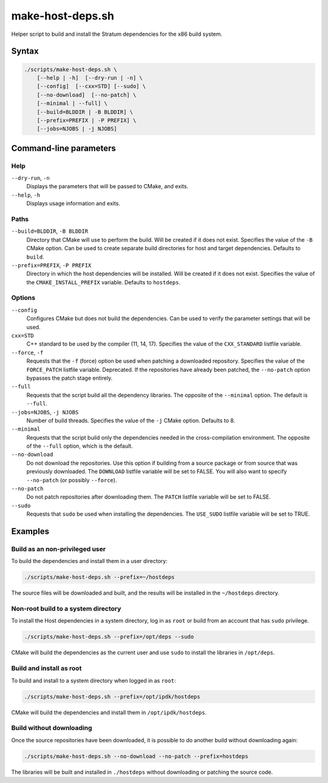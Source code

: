 =================
make-host-deps.sh
=================

.. Copyright 2023 Intel Corporation
   SPDX-License-Identifier: Apache 2.0

Helper script to build and install the Stratum dependencies for the
x86 build system.

Syntax
------

.. code-block:: text

  ./scripts/make-host-deps.sh \
      [--help | -h]  [--dry-run | -n] \
      [--config]  [--cxx=STD] [--sudo] \
      [--no-download]  [--no-patch] \
      [--minimal | --full] \
      [--build=BLDDIR | -B BLDDIR] \
      [--prefix=PREFIX | -P PREFIX] \
      [--jobs=NJOBS | -j NJOBS]

Command-line parameters
-----------------------

Help
~~~~

``--dry-run``, ``-n``
  Displays the parameters that will be passed to CMake, and exits.

``--help``, ``-h``
  Displays usage information and exits.

Paths
~~~~~

``--build=BLDDIR``, ``-B BLDDIR``
  Directory that CMake will use to perform the build.
  Will be created if it does not exist.
  Specifies the value of the ``-B`` CMake option.
  Can be used to create separate build directories for host and
  target dependencies.
  Defaults to ``build``.

``--prefix=PREFIX``, ``-P PREFIX``
  Directory in which the host dependencies will be installed.
  Will be created if it does not exist.
  Specifies the value of the ``CMAKE_INSTALL_PREFIX`` variable.
  Defaults to ``hostdeps``.

Options
~~~~~~~

``--config``
  Configures CMake but does not build the dependencies.
  Can be used to verify the parameter settings that will be used.

``cxx=STD``
  C++ standard to be used by the compiler (11, 14, 17).
  Specifies the value of the ``CXX_STANDARD`` listfile variable.

``--force``, ``-f``
  Requests that the ``-f`` (force) option be used when patching a
  downloaded repository.
  Specifies the value of the ``FORCE_PATCH`` listfile variable.
  Deprecated. If the repositories have already been patched, the
  ``--no-patch`` option bypasses the patch stage entirely.

``--full``
  Requests that the script build all the dependency libraries.
  The opposite of the ``--minimal`` option.
  The default is ``--full``.

``--jobs=NJOBS``, ``-j NJOBS``
  Number of build threads.
  Specifies the value of the ``-j`` CMake option.
  Defaults to 8.

``--minimal``
  Requests that the script build only the dependencies needed in the
  cross-compilation environment.
  The opposite of the ``--full`` option, which is the default.

``--no-download``
  Do not download the repositories.
  Use this option if building from a source package or from source that was
  previously downloaded.
  The ``DOWNLOAD`` listfile variable will be set to FALSE.
  You will also want to specify ``--no-patch`` (or possibly ``--force``).

``--no-patch``
  Do not patch repositories after downloading them.
  The ``PATCH`` listfile variable will be set to FALSE.

``--sudo``
  Requests that ``sudo`` be used when installing the dependencies.
  The ``USE_SUDO`` listfile variable will be set to TRUE.

Examples
--------

Build as an non-privileged user
~~~~~~~~~~~~~~~~~~~~~~~~~~~~~~~

To build the dependencies and install them in a user directory:

.. code-block:: bash

  ./scripts/make-host-deps.sh --prefix=~/hostdeps

The source files will be downloaded and built, and the results will be
installed in the ``~/hostdeps`` directory.

Non-root build to a system directory
~~~~~~~~~~~~~~~~~~~~~~~~~~~~~~~~~~~~

To install the Host dependencies in a system directory, log in as ``root``
or build from an account that has ``sudo`` privilege.

.. code-block:: bash

  ./scripts/make-host-deps.sh --prefix=/opt/deps --sudo

CMake will build the dependencies as the current user and use ``sudo`` to
install the libraries in ``/opt/deps``.

Build and install as root
~~~~~~~~~~~~~~~~~~~~~~~~~

To build and install to a system directory when logged in as ``root``:

.. code-block:: bash

  ./scripts/make-host-deps.sh --prefix=/opt/ipdk/hostdeps

CMake will build the dependencies and install them in ``/opt/ipdk/hostdeps``.

Build without downloading
~~~~~~~~~~~~~~~~~~~~~~~~~

Once the source repositories have been downloaded, it is possible to do
another build without downloading again:

.. code-block:: bash

  ./scripts/make-host-deps.sh --no-download --no-patch --prefix=hostdeps

The libraries will be built and installed in ``./hostdeps`` without
downloading or patching the source code.

